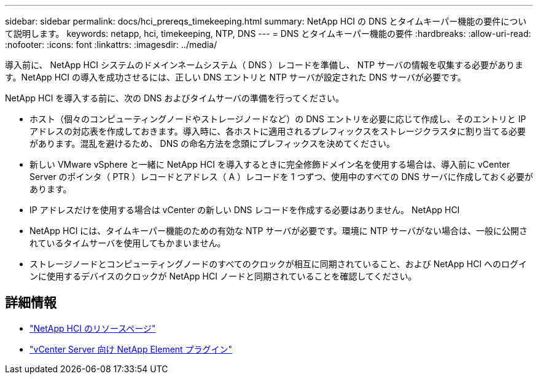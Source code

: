 ---
sidebar: sidebar 
permalink: docs/hci_prereqs_timekeeping.html 
summary: NetApp HCI の DNS とタイムキーパー機能の要件について説明します。 
keywords: netapp, hci, timekeeping, NTP, DNS 
---
= DNS とタイムキーパー機能の要件
:hardbreaks:
:allow-uri-read: 
:nofooter: 
:icons: font
:linkattrs: 
:imagesdir: ../media/


[role="lead"]
導入前に、 NetApp HCI システムのドメインネームシステム（ DNS ）レコードを準備し、 NTP サーバの情報を収集する必要があります。NetApp HCI の導入を成功させるには、正しい DNS エントリと NTP サーバが設定された DNS サーバが必要です。

NetApp HCI を導入する前に、次の DNS およびタイムサーバの準備を行ってください。

* ホスト（個々のコンピューティングノードやストレージノードなど）の DNS エントリを必要に応じて作成し、そのエントリと IP アドレスの対応表を作成しておきます。導入時に、各ホストに適用されるプレフィックスをストレージクラスタに割り当てる必要があります。混乱を避けるため、 DNS の命名方法を念頭にプレフィックスを決めてください。
* 新しい VMware vSphere と一緒に NetApp HCI を導入するときに完全修飾ドメイン名を使用する場合は、導入前に vCenter Server のポインタ（ PTR ）レコードとアドレス（ A ）レコードを 1 つずつ、使用中のすべての DNS サーバに作成しておく必要があります。
* IP アドレスだけを使用する場合は vCenter の新しい DNS レコードを作成する必要はありません。 NetApp HCI
* NetApp HCI には、タイムキーパー機能のための有効な NTP サーバが必要です。環境に NTP サーバがない場合は、一般に公開されているタイムサーバを使用してもかまいません。
* ストレージノードとコンピューティングノードのすべてのクロックが相互に同期されていること、および NetApp HCI へのログインに使用するデバイスのクロックが NetApp HCI ノードと同期されていることを確認してください。


[discrete]
== 詳細情報

* https://www.netapp.com/hybrid-cloud/hci-documentation/["NetApp HCI のリソースページ"^]
* https://docs.netapp.com/us-en/vcp/index.html["vCenter Server 向け NetApp Element プラグイン"^]

